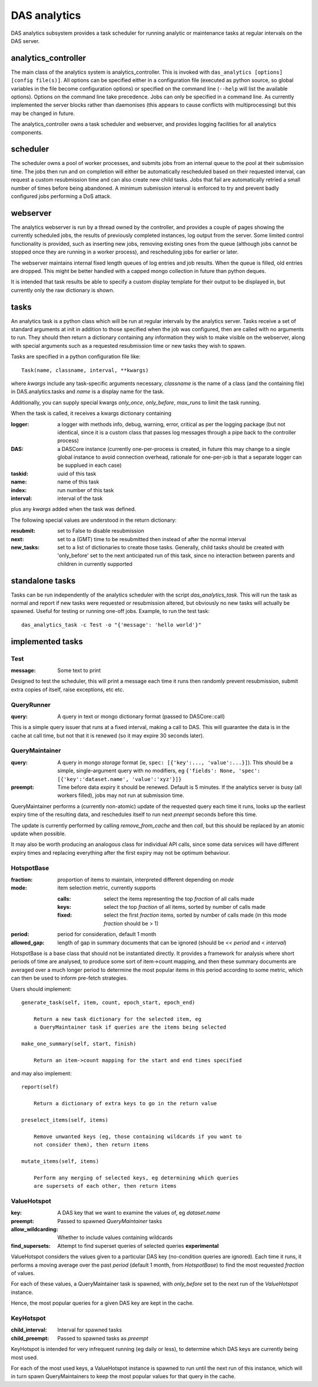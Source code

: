 .. _das_analytics:

DAS analytics
=============
DAS analytics subsystem provides a task scheduler for running analytic
or maintenance tasks at regular intervals on the DAS server.

analytics_controller
--------------------

The main class of the analytics system is analytics_controller. This is invoked
with ``das_analytics [options] [config file(s)]``. All options can be
specified either in a configuration file (executed as python source, so global variables
in the file become configuration options) or specified on the command line (``--help``
will list the available options). Options on the command line take precedence. Jobs
can only be specified in a command line. As currently implemented the server blocks
rather than daemonises (this appears to cause conflicts with multiprocessing) but
this may be changed in future.

The analytics_controller owns a task scheduler and webserver, and provides logging
facilities for all analytics components.

scheduler
---------

The scheduler owns a pool of worker processes, and submits jobs from an internal
queue to the pool at their submission time. The jobs then run and on completion
will either be automatically rescheduled based on their requested interval, can
request a custom resubmission time and can also create new child tasks. Jobs that
fail are automatically retried a small number of times before being abandoned. A
minimum submission interval is enforced to try and prevent badly configured jobs
performing a DoS attack.

webserver
---------

The analytics webserver is run by a thread owned by the controller, and provides
a couple of pages showing the currently scheduled jobs, the results of previously
completed instances, log output from the server. Some limited control functionality
is provided, such as inserting new jobs, removing existing ones from the queue
(although jobs cannot be stopped once they are running in a worker process), 
and rescheduling jobs for earlier or later.

The webserver maintains internal fixed length queues of log entries and job results.
When the queue is filled, old entries are dropped. This might be better handled with
a capped mongo collection in future than python deques.

It is intended that task results be able to specify a custom display template
for their output to be displayed in, but currently only the raw dictionary is shown.

tasks
-----

An analytics task is a python class which will be run at regular intervals by the
analytics server. Tasks receive a set of standard arguments at init in addition to
those specified when the job was configured, then are called with no arguments to run.
They should then return a dictionary containing any information they wish to make
visible on the webserver, along with special arguments such as a requested resubmission
time or new tasks they wish to spawn.

Tasks are specified in a python configuration file like::

  Task(name, classname, interval, **kwargs)

where *kwargs* include any task-specific arguments necessary, *classname* is the name
of a class (and the containing file) in DAS.analytics.tasks and *name* is a display
name for the task.

Additionally, you can supply special kwargs *only_once*, *only_before*,
*max_runs* to limit the task running.

When the task is called, it receives a kwargs dictionary containing

:logger:  a logger with methods info, debug, warning, error, critical as per the
          logging package (but not identical, since it is a custom class that passes log
          messages through a pipe back to the controller process)
:DAS:  a DASCore instance (currently one-per-process is created, in future this
       may change to a single global instance to avoid connection overhead, rationale
       for one-per-job is that a separate logger can be supplued in each case)
:taskid:  uuid of this task
:name:  name of this task
:index:  run number of this task
:interval:  interval of the task
   
plus any *kwargs* added when the task was defined.

The following special values are understood in the return dictionary:

:resubmit:  set to False to disable resubmission
:next:  set to a (GMT) time to be resubmitted then instead of after the
        normal interval
:new_tasks:  set to a list of dictionaries to create those tasks. Generally,
             child tasks should be created with 'only_before' set to the next anticipated
             run of this task, since no interaction between parents and children in currently
             supported

standalone tasks
----------------

Tasks can be run independently of the analytics scheduler with the script
*das_analytics_task*. This will run the task as normal and report if new tasks
were requested or resubmission altered, but obviously no new tasks will
actually be spawned. Useful for testing or running one-off jobs. Example, to
run the test task::

    das_analytics_task -c Test -o "{'message': 'hello world'}"

implemented tasks
-----------------

Test
~~~~

:message:  Some text to print

Designed to test the scheduler, this will print a message each time it runs then randomly
prevent resubmission, submit extra copies of itself, raise exceptions, etc etc.

QueryRunner
~~~~~~~~~~~

:query:  A query in text or mongo dictionary format (passed to DASCore::call)

This is a simple query issuer that runs at a fixed interval, making a call to DAS.
This will guarantee the data is in the cache at call time, but not that it is renewed
(so it may expire 30 seconds later).

QueryMaintainer
~~~~~~~~~~~~~~~

:query:  A query in mongo *storage* format (ie, ``spec: [{'key':..., 'value':...}]``).
         This should be a simple, single-argument query with no modifiers, eg
         ``{'fields': None, 'spec': [{'key':'dataset.name', 'value':'xyz'}]}``
:preempt:  Time before data expiry it should be renewed. Default is 5 minutes. If the
           analytics server is busy (all workers filled), jobs may not run at submission
           time.
           
QueryMaintainer performs a (currently non-atomic) update of the requested query each
time it runs, looks up the earliest expiry time of the resulting data, and reschedules
itself to run next *preempt* seconds before this time.

The update is currently performed by calling *remove_from_cache* and then *call*, but this
should be replaced by an atomic update when possible.

It may also be worth producing an analogous class for individual API calls, since some
data services will have different expiry times and replacing everything after the first
expiry may not be optimum behaviour.

HotspotBase
~~~~~~~~~~~

:fraction:  proportion of items to maintain, interpreted different depending on *mode*
:mode:  item selection metric, currently supports
      
        :calls:  select the items representing the top *fraction* of all calls made
        :keys:  select the top *fraction* of all items, sorted by number of calls made
        :fixed:  select the first *fraction* items, sorted by number of calls made
                 (in this mode *fraction* should be > 1)
                  
:period:  period for consideration, default 1 month
:allowed_gap:  length of gap in summary documents that can be ignored (should be
               << *period* and < *interval*)
               
HotspotBase is a base class that should not be instantiated directly. It provides
a framework for analysis where short periods of time are analysed, to produce some
sort of item->count mapping, and then these summary documents are averaged over a 
much longer period to determine the most popular items in this period according to
some metric, which can then be used to inform pre-fetch strategies.

Users should implement::

    generate_task(self, item, count, epoch_start, epoch_end)
        
        Return a new task dictionary for the selected item, eg
        a QueryMaintainer task if queries are the items being selected
        
    make_one_summary(self, start, finish)
    
        Return an item->count mapping for the start and end times specified
    
and may also implement::

    report(self)
    
        Return a dictionary of extra keys to go in the return value
    
    preselect_items(self, items)
    
        Remove unwanted keys (eg, those containing wildcards if you want to
        not consider them), then return items
    
    mutate_items(self, items)
    
        Perform any merging of selected keys, eg determining which queries
        are supersets of each other, then return items

ValueHotspot
~~~~~~~~~~~~

:key:  A DAS key that we want to examine the values of, eg *dataset.name*
:preempt:  Passed to spawned *QueryMaintainer* tasks
:allow_wildcarding:  Whether to include values containing wildcards
:find_supersets:  Attempt to find superset queries of selected queries **experimental**

ValueHotspot considers the values given to a particular DAS key (no-condition queries are
ignored). Each time it runs, it performs a moving average over the past *period*
(default 1 month, from *HotspotBase*) to find the most requested *fraction* of values.

For each of these values, a QueryMaintainer task is spawned, with *only_before* set to
the next run of the *ValueHotspot* instance.

Hence, the most popular queries for a given DAS key are kept in the cache.

KeyHotspot
~~~~~~~~~~

:child_interval:  Interval for spawned tasks
:child_preempt:  Passed to spawned tasks as *preempt*

KeyHotspot is intended for very infrequent running (eg daily or less), to determine
which DAS keys are currently being most used.

For each of the most used keys, a ValueHotspot instance is spawned to run until the next
run of this instance, which will in turn spawn QueryMaintainers to keep the most
popular values for that query in the cache.
